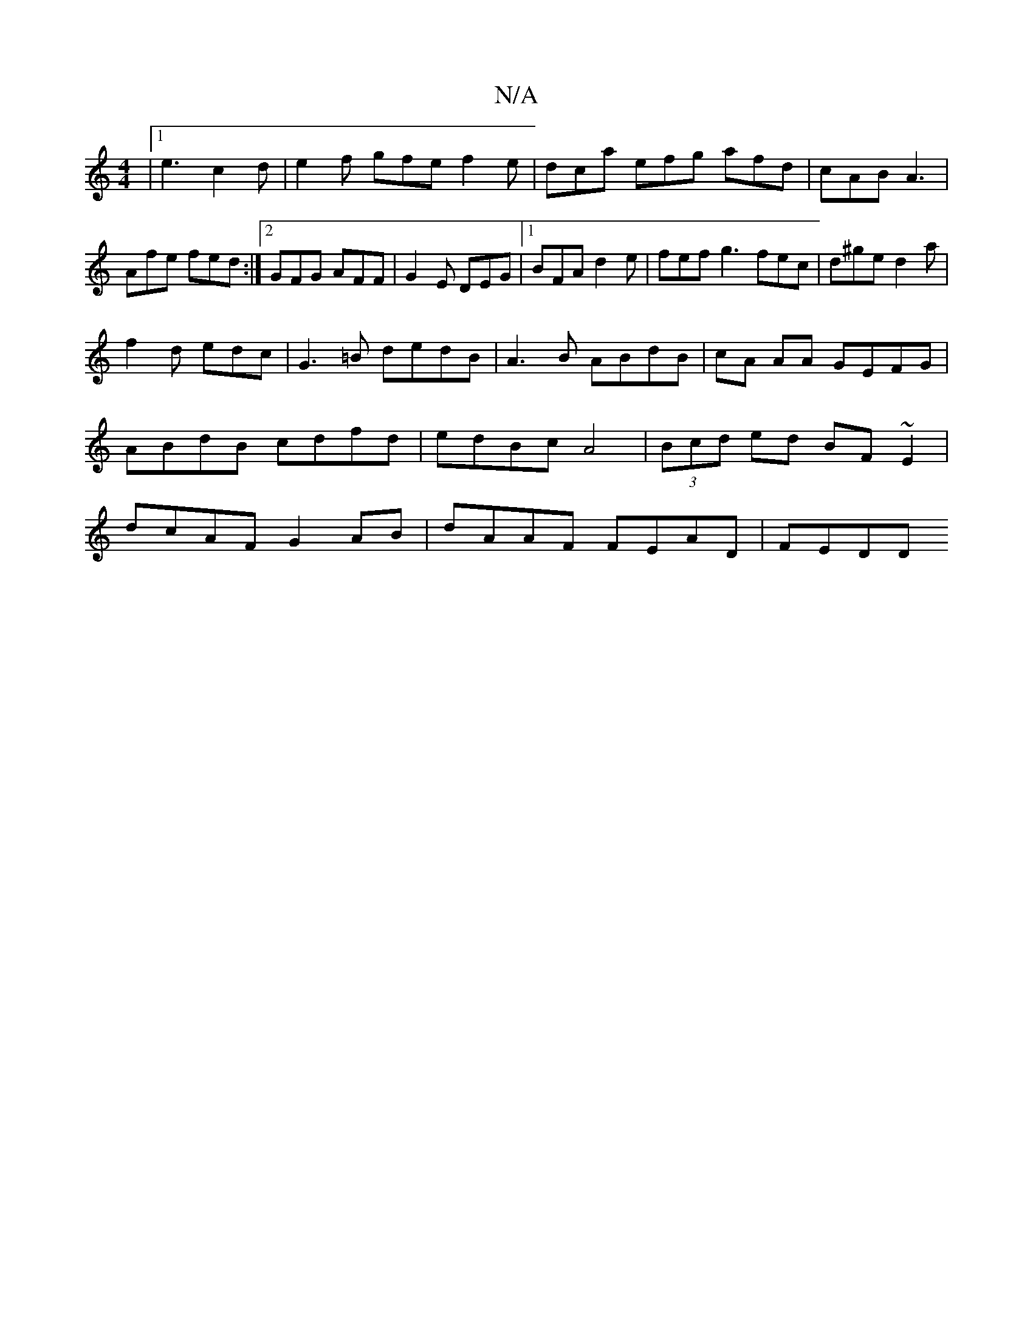 X:1
T:N/A
M:4/4
R:N/A
K:Cmajor
|1 e3 c2 d| e2f gfe f2e| dca efg afd|cAB A3|Afe fed:|2 GFG AFF|G2E DEG|1 BFA d2e|fef g3 fec|d^ge d2 a|
f2d edc|G3=B dedB|A3B ABdB|cA AA GEFG|
ABdB cdfd|edBc A4|(3Bcd ed BF~E2|
dcAF G2AB|dAAF FEAD|FEDD